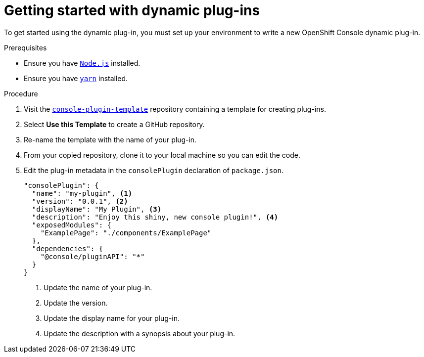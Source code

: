 // Module included in the following assemblies:
//
// * web_console/dynamic-plug-ins.adoc

:_content-type: PROCEDURE
[id="getting-started-with-dynamic-plugins_{context}"]
= Getting started with dynamic plug-ins

To get started using the dynamic plug-in, you must set up your environment to write a new OpenShift Console dynamic plug-in. 

.Prerequisites
* Ensure you have link:https://nodejs.org/en/[`Node.js`] installed.
* Ensure you have link:https://yarnpkg.com/[`yarn`] installed.

.Procedure

. Visit the link:https://github.com/openshift/console-plugin-template[`console-plugin-template`] repository containing a template for creating plug-ins.

. Select *Use this Template* to create a GitHub repository.

. Re-name the template with the name of your plug-in.

. From your copied repository, clone it to your local machine so you can edit the code.

. Edit the plug-in metadata in the `consolePlugin` declaration of `package.json`.
+
[source,json]

----
"consolePlugin": {
  "name": "my-plugin", <1>
  "version": "0.0.1", <2>
  "displayName": "My Plugin", <3>
  "description": "Enjoy this shiny, new console plugin!", <4>
  "exposedModules": {
    "ExamplePage": "./components/ExamplePage"
  },
  "dependencies": {
    "@console/pluginAPI": "*"
  }
}
----
<1> Update the name of your plug-in.
<2> Update the version.
<3> Update the display name for your plug-in.
<4> Update the description with a synopsis about your plug-in.
